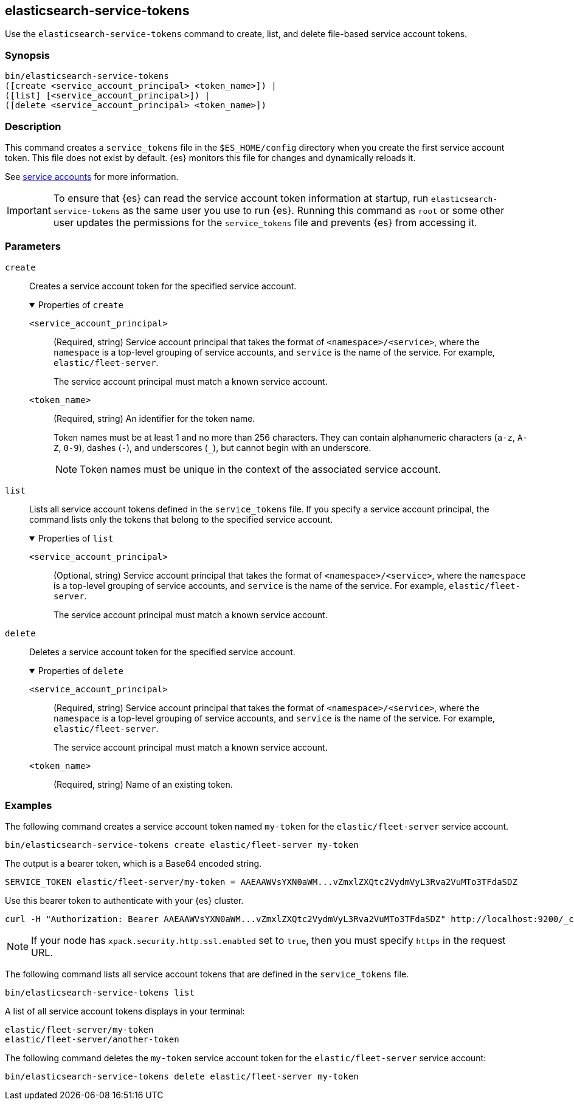 [role="xpack"]
[testenv="gold+"]
[[service-tokens-command]]
== elasticsearch-service-tokens

Use the `elasticsearch-service-tokens` command to create, list, and delete file-based service account tokens.

[discrete]
=== Synopsis

[source,shell]
----
bin/elasticsearch-service-tokens
([create <service_account_principal> <token_name>]) |
([list] [<service_account_principal>]) |
([delete <service_account_principal> <token_name>])
----

[discrete]
=== Description
This command creates a `service_tokens` file in the `$ES_HOME/config` directory
when you create the first service account token. This file does not exist by
default. {es} monitors this file for changes and dynamically reloads it.

See <<service-accounts,service accounts>> for more information.

IMPORTANT: To ensure that {es} can read the service account token information at
startup, run `elasticsearch-service-tokens` as the same user you use to run
{es}. Running this command as `root` or some other user updates the permissions
for the `service_tokens` file and prevents {es} from accessing it.

[discrete]
[[service-tokens-command-parameters]]
=== Parameters

`create`::
Creates a service account token for the specified service account.
+
.Properties of `create`
[%collapsible%open]
====
`<service_account_principal>`:::
(Required, string) Service account principal that takes the format of
`<namespace>/<service>`, where the `namespace` is a top-level grouping of
service accounts, and `service` is the name of the service. For example, `elastic/fleet-server`.
+
The service account principal must match a known service account.

`<token_name>`:::
(Required, string) An identifier for the token name.
+
--
Token names must be at least 1 and no more than 256 characters. They can contain
alphanumeric characters (`a-z`, `A-Z`, `0-9`), dashes (`-`), and underscores
(`_`), but cannot begin with an underscore.

NOTE: Token names must be unique in the context of the associated service
account.
--
====

`list`::
Lists all service account tokens defined in the `service_tokens` file. If you
specify a service account principal, the command lists only the tokens that
belong to the specified service account.
+
.Properties of `list`
[%collapsible%open]
====
`<service_account_principal>`:::
(Optional, string) Service account principal that takes the format of
`<namespace>/<service>`, where the `namespace` is a top-level grouping of
service accounts, and `service` is the name of the service. For example, `elastic/fleet-server`.
+
The service account principal must match a known service account.
====

`delete`::
Deletes a service account token for the specified service account.
+
.Properties of `delete`
[%collapsible%open]
====
`<service_account_principal>`:::
(Required, string) Service account principal that takes the format of
`<namespace>/<service>`, where the `namespace` is a top-level grouping of
service accounts, and `service` is the name of the service. For example, `elastic/fleet-server`.
+
The service account principal must match a known service account.
====

`<token_name>`:::
(Required, string) Name of an existing token.

[discrete]
=== Examples

The following command creates a service account token named `my-token` for
the `elastic/fleet-server` service account.

[source,shell]
----
bin/elasticsearch-service-tokens create elastic/fleet-server my-token
----

The output is a bearer token, which is a Base64 encoded string.

[source,shell]
----
SERVICE_TOKEN elastic/fleet-server/my-token = AAEAAWVsYXN0aWM...vZmxlZXQtc2VydmVyL3Rva2VuMTo3TFdaSDZ
----

Use this bearer token to authenticate with your {es} cluster.

[source,shell]
----
curl -H "Authorization: Bearer AAEAAWVsYXN0aWM...vZmxlZXQtc2VydmVyL3Rva2VuMTo3TFdaSDZ" http://localhost:9200/_cluster/health
----
// NOTCONSOLE

NOTE: If your node has `xpack.security.http.ssl.enabled` set to `true`, then
you must specify `https` in the request URL.

The following command lists all service account tokens that are defined in the
`service_tokens` file.

[source,shell]
----
bin/elasticsearch-service-tokens list
----

A list of all service account tokens displays in your terminal:

[source,txt]
----
elastic/fleet-server/my-token
elastic/fleet-server/another-token
----

The following command deletes the `my-token` service account token for the
`elastic/fleet-server` service account:

[source,shell]
----
bin/elasticsearch-service-tokens delete elastic/fleet-server my-token
----
